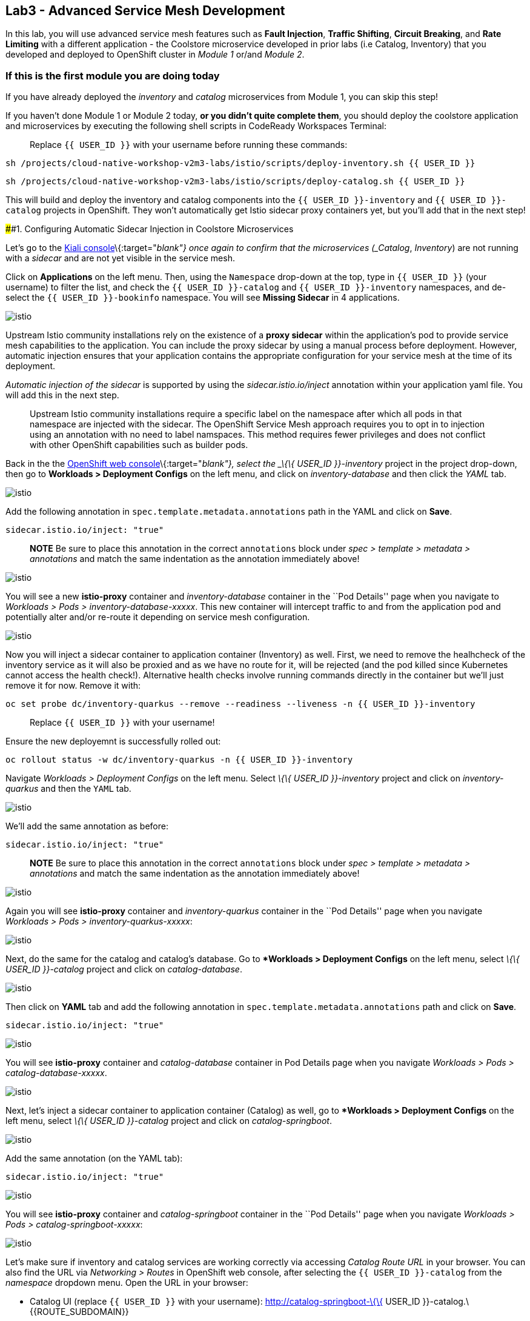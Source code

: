 == Lab3 - Advanced Service Mesh Development

In this lab, you will use advanced service mesh features such as *Fault
Injection*, *Traffic Shifting*, *Circuit Breaking*, and *Rate Limiting*
with a different application - the Coolstore microservice developed in
prior labs (i.e Catalog, Inventory) that you developed and deployed to
OpenShift cluster in _Module 1_ or/and _Module 2_.

=== If this is the first module you are doing today

If you have already deployed the _inventory_ and _catalog_ microservices
from Module 1, you can skip this step!

If you haven’t done Module 1 or Module 2 today, *or you didn’t quite
complete them*, you should deploy the coolstore application and
microservices by executing the following shell scripts in CodeReady
Workspaces Terminal:

_________________________________________________________________________
Replace `{{ USER_ID }}` with your username before running these
commands:
_________________________________________________________________________

`sh /projects/cloud-native-workshop-v2m3-labs/istio/scripts/deploy-inventory.sh {{ USER_ID }}`

`sh /projects/cloud-native-workshop-v2m3-labs/istio/scripts/deploy-catalog.sh {{ USER_ID }}`

This will build and deploy the inventory and catalog components into the
`{{ USER_ID }}-inventory` and `{{ USER_ID }}-catalog` projects in
OpenShift. They won’t automatically get Istio sidecar proxy containers
yet, but you’ll add that in the next step!

####1. Configuring Automatic Sidecar Injection in Coolstore
Microservices

Let’s go to the
https://kiali-istio-system.%7B%7BROUTE_SUBDOMAIN%7D%7D/[Kiali
console]\{:target="_blank"} once again to confirm that the microservices
(_Catalog_, _Inventory_) are not running with a _sidecar_ and are not
yet visible in the service mesh.

Click on *Applications* on the left menu. Then, using the `Namespace`
drop-down at the top, type in `{{ USER_ID }}` (your username) to filter
the list, and check the `{{ USER_ID }}-catalog` and
`{{ USER_ID }}-inventory` namespaces, and de-select the
`{{ USER_ID }}-bookinfo` namespace. You will see *Missing Sidecar* in 4
applications.

image:%7B%%20image_path%20kiali_missing_sidecar.png%20%%7D[istio]

Upstream Istio community installations rely on the existence of a *proxy
sidecar* within the application’s pod to provide service mesh
capabilities to the application. You can include the proxy sidecar by
using a manual process before deployment. However, automatic injection
ensures that your application contains the appropriate configuration for
your service mesh at the time of its deployment.

_Automatic injection of the sidecar_ is supported by using the
_sidecar.istio.io/inject_ annotation within your application yaml file.
You will add this in the next step.

_______________________________________________________________________________________________________________________________________________________________________________________________________________________________________________________________________________________________________________________________________________________________________________________________________
Upstream Istio community installations require a specific label on the
namespace after which all pods in that namespace are injected with the
sidecar. The OpenShift Service Mesh approach requires you to opt in to
injection using an annotation with no need to label namspaces. This
method requires fewer privileges and does not conflict with other
OpenShift capabilities such as builder pods.
_______________________________________________________________________________________________________________________________________________________________________________________________________________________________________________________________________________________________________________________________________________________________________________________________________

Back in the the link:%7B%7B%20CONSOLE_URL%7D%7D[OpenShift web
console]\{:target="_blank"}, select the _\{\{ USER_ID }}-inventory_
project in the project drop-down, then go to *Workloads > Deployment
Configs* on the left menu, and click on _inventory-database_ and then
click the _YAML_ tab.

image:%7B%%20image_path%20inventory_db_dc.png%20%%7D[istio]

Add the following annotation in `spec.template.metadata.annotations`
path in the YAML and click on *Save*.

`sidecar.istio.io/inject: "true"`

_______________________________________________________________________________________________________________________________________________________________________________________________
*NOTE* Be sure to place this annotation in the correct `annotations`
block under _spec > template > metadata > annotations_ and match the
same indentation as the annotation immediately above!
_______________________________________________________________________________________________________________________________________________________________________________________________

image:%7B%%20image_path%20inventory_db_inject_sidecar.png%20%%7D[istio]

You will see a new *istio-proxy* container and _inventory-database_
container in the ``Pod Details'' page when you navigate to _Workloads >
Pods > inventory-database-xxxxx_. This new container will intercept
traffic to and from the application pod and potentially alter and/or
re-route it depending on service mesh configuration.

image:%7B%%20image_path%20inventory_db_sidecar.png%20%%7D[istio]

Now you will inject a sidecar container to application container
(Inventory) as well. First, we need to remove the healhcheck of the
inventory service as it will also be proxied and as we have no route for
it, will be rejected (and the pod killed since Kubernetes cannot access
the health check!). Alternative health checks involve running commands
directly in the container but we’ll just remove it for now. Remove it
with:

`oc set probe dc/inventory-quarkus --remove --readiness --liveness -n {{ USER_ID }}-inventory`

___________________________________________
Replace `{{ USER_ID }}` with your username!
___________________________________________

Ensure the new deployemnt is successfully rolled out:

`oc rollout status -w dc/inventory-quarkus -n {{ USER_ID }}-inventory`

Navigate _Workloads > Deployment Configs_ on the left menu. Select _\{\{
USER_ID }}-inventory_ project and click on _inventory-quarkus_ and then
the `YAML` tab.

image:%7B%%20image_path%20inventory_dc.png%20%%7D[istio]

We’ll add the same annotation as before:

`sidecar.istio.io/inject: "true"`

_______________________________________________________________________________________________________________________________________________________________________________________________
*NOTE* Be sure to place this annotation in the correct `annotations`
block under _spec > template > metadata > annotations_ and match the
same indentation as the annotation immediately above!
_______________________________________________________________________________________________________________________________________________________________________________________________

image:%7B%%20image_path%20inventory_inject_sidecar.png%20%%7D[istio]

Again you will see *istio-proxy* container and _inventory-quarkus_
container in the ``Pod Details'' page when you navigate _Workloads >
Pods > inventory-quarkus-xxxxx_:

image:%7B%%20image_path%20inventory_sidecar.png%20%%7D[istio]

Next, do the same for the catalog and catalog’s database. Go to
**Workloads > Deployment Configs* on the left menu, select _\{\{ USER_ID
}}-catalog_ project and click on _catalog-database_.

image:%7B%%20image_path%20catalog_db_dc.png%20%%7D[istio]

Then click on *YAML* tab and add the following annotation in
`spec.template.metadata.annotations` path and click on *Save*.

`sidecar.istio.io/inject: "true"`

image:%7B%%20image_path%20catalog_db_inject_sidecar.png%20%%7D[istio]

You will see *istio-proxy* container and _catalog-database_ container in
Pod Details page when you navigate _Workloads > Pods >
catalog-database-xxxxx_.

image:%7B%%20image_path%20catalog_db_sidecar.png%20%%7D[istio]

Next, let’s inject a sidecar container to application container
(Catalog) as well, go to **Workloads > Deployment Configs* on the left
menu, select _\{\{ USER_ID }}-catalog_ project and click on
_catalog-springboot_.

image:%7B%%20image_path%20catalog_dc.png%20%%7D[istio]

Add the same annotation (on the YAML tab):

`sidecar.istio.io/inject: "true"`

image:%7B%%20image_path%20catalog_inject_sidecar.png%20%%7D[istio]

You will see *istio-proxy* container and _catalog-springboot_ container
in the ``Pod Details'' page when you navigate _Workloads > Pods >
catalog-springboot-xxxxx_:

image:%7B%%20image_path%20catalog_sidecar.png%20%%7D[istio]

Let’s make sure if inventory and catalog services are working correctly
via accessing _Catalog Route URL_ in your browser. You can also find the
URL via _Networking > Routes_ in OpenShift web console, after selecting
the `{{ USER_ID }}-catalog` from the _namespace_ dropdown menu. Open the
URL in your browser:

* Catalog UI (replace `{{ USER_ID }}` with your username):
http://catalog-springboot-\{\{ USER_ID }}-catalog.\{\{ROUTE_SUBDOMAIN}}

You will see the following web page including *Inventory Quantity* if
the catalog service can access the inventory service via _Istio proxy
sidecar_:

image:%7B%%20image_path%20catalog_route_sidecar.png%20%%7D[istio]

_________________________________________________________________________________________________________________________________
Leave this page open as the _Catalog UI browser_ creates traffic (every
2 seconds) between services, which is useful for testing.
_________________________________________________________________________________________________________________________________

Now, reload *Applications* in
https://kiali-istio-system.%7B%7BROUTE_SUBDOMAIN%7D%7D/[Kiali
console]\{:target="_blank"} and verify that the _Missing sidecar_
warning is no longer present:

image:%7B%%20image_path%20kiali_injecting_sidecar.png%20%%7D[istio]

Also, go to the Service Graph page and check _\{\{ USER_ID
}}-inventory_, _\{\{ USER_ID }}-catalog_ in Namespace, check *Traffic
Animation* in _Display_ for understanding the traffic flow from catalog
service to inventory service:

image:%7B%%20image_path%20kiali_graph_sidecar.png%20%%7D[istio]

####2. Fault Injection

'''''

This step will walk you through how to use *Fault Injection* to test the
end-to-end failure recovery capability of the application as a whole. An
incorrect configuration of the failure recovery policies could result in
unavailability of critical services. Examples of incorrect
configurations include incompatible or restrictive timeouts across
service calls.

_Istio_ provides a set of failure recovery features that can be taken
advantage of by the services in an application. Features include:

* Timeouts
* Bounded retries with timeout budgets and variable jitter between
retries
* Limits on number of concurrent connections and requests to upstream
services
* Active (periodic) health checks on each member of the load balancing
pool
* Fine-grained circuit breakers (passive health checks) – applied per
instance in the load balancing pool

These features can be dynamically configured at runtime through Istio’s
traffic management rules.

A combination of active and passive health checks minimizes the chances
of accessing an unhealthy service. When combined with platform-level
health checks (such as readiness/liveness probes in OpenShift),
applications can ensure that unhealthy pods/containers/VMs can be
quickly weeded out of the service mesh, minimizing the request failures
and impact on latency.

Together, these features enable the service mesh to tolerate failing
nodes and prevent localized failures from cascading instability to other
nodes.

Istio enables protocol-specific _fault injection_ into the network
(instead of killing pods) by delaying or corrupting packets at TCP
layer.

Two types of faults can be injected:

* _Delays_ are timing failures. They mimic increased network latency or
an overloaded upstream service.
* _Aborts_ are crash failures. They mimic failures in upstream services.
Aborts usually manifest in the form of HTTP error codes or TCP
connection failures.

=== Inject a fault

To test our application microservices for resiliency, we will inject a
failure in *50%* of the requests to the _inventory_ service, causing the
service to appear to fail (and return `HTTP 5xx` errors).

First, add the following label in the Inventory service to use a
_virtual service_. In the OpenShift Web Consle, select the _\{\{ USER_ID
}}-inventory_ project in the project selector drop-down, then navigate
to _Networking > Services_ in the left menu, and select
_inventory-quarkus_.

image:%7B%%20image_path%20inventory_svc_.png%20%%7D[fault-injection]

Click on *YAML* tab and add the following variables at the _metadata >
labels_ area of the YAML file as shown:

`service: inventory-quarkus`

image:%7B%%20image_path%20inventory_svc_add_label.png%20%%7D[fault-injection]

Click on *Save*.

In CodeReady, open the empty *inventory-default.yaml* file in the
`/projects/cloud-native-workshop-v2m3-labs/inventory/rules/`directory.
Add the below code to the file to create a gateway and virtual service:

_________________________________________________________________________________________________________________________________________________________________________________________________________________________________________________________________________________________________
You’ll need to replace `YOUR_INVENTORY_GATEWAY_URL` with the route URL
for the inventory service, which looks like
`inventory-quarkus-{{ USER_ID }}-inventory.{{ROUTE_SUBDOMAIN}}` (replace
`{{ USER_ID }}` with your username). There are two places to make this
substitution, so do them both!
_________________________________________________________________________________________________________________________________________________________________________________________________________________________________________________________________________________________________

[source,yaml]
----
apiVersion: networking.istio.io/v1alpha3
kind: Gateway
metadata:
  name: inventory-gateway
spec:
  selector:
    istio: ingressgateway # use istio default controller
  servers:
  - port:
      number: 80
      name: http
      protocol: HTTP
    hosts:
    - 'YOUR_INVENTORY_GATEWAY_URL'
---
apiVersion: networking.istio.io/v1alpha3
kind: VirtualService
metadata:
  name: inventory-default
spec:
  hosts:
  - 'YOUR_INVENTORY_GATEWAY_URL'
  gateways:
  - inventory-gateway
  http:
    - match:
        - uri:
            exact: /services/inventory
        - uri:
            exact: /
      route:
        - destination:
            host: inventory-quarkus
            port:
              number: 8080
----

image:%7B%%20image_path%20inventory-default-gateway.png%20%%7D[fault-injection]

Delete the old direct route that was setup earlier with:

`oc delete route/inventory-quarkus -n {{ USER_ID }}-inventory`

Create the new Istio-powered route by running the following command via
CodeReady Workspaces Terminal to create this object in OpenShift:

`oc create -f /projects/cloud-native-workshop-v2m3-labs/inventory/rules/inventory-default.yaml -n {{ USER_ID }}-inventory`

Now, you can test if the inventory service works correctly via accessing
the *YOUR_INVENTORY_GATEWAY_URL* in your browser:

`i.e. http://inventory-quarkus-{{ USER_ID }}-inventory.{{ ROUTE_SUBDOMAIN }}`
(replace `{{ USER_ID }}` with your username)

image:%7B%%20image_path%20inventory-ui-gateway.png%20%%7D[fault-injection]

Let’s inject a failure (_500 status_) in *50%* of requests to
_inventory_ microservices. Edit _inventory-default.yaml_ as below.

Open *inventory-vs-fault.yaml* file in
`/projects/cloud-native-workshop-v2m3-labs/inventory/rules/` and copy
the following codes.

_________________________________________________________________________________________________________
You need to replace all `YOUR_INVENTORY_GATEWAY_URL` with the previous
route URL that you copied earlier.
_________________________________________________________________________________________________________

[source,yaml]
----
apiVersion: networking.istio.io/v1alpha3
kind: VirtualService
metadata:
  name: inventory-fault
spec:
  hosts:
  - 'YOUR_INVENTORY_GATEWAY_URL'
  gateways:
  - inventory-gateway
  http:
    - fault:
         abort:
           httpStatus: 500
           percentage:
             value: 50
      route:
        - destination:
            host: inventory-quarkus
            port:
              number: 8080
----

image:%7B%%20image_path%20inventory-vs-error.png%20%%7D[fault-injection]

Before creating a new *inventory-fault VirtualService*, we need to
delete the existing inventory-default virtualService. Run the following
command via CodeReady Workspaces Terminal:

`oc delete virtualservice/inventory-default -n {{ USER_ID }}-inventory`
(replace `{{ USER_ID }}` with your username)

Then create a new virtualservice and gateway with this command:

`oc create -f /projects/cloud-native-workshop-v2m3-labs/inventory/rules/inventory-vs-fault.yaml -n {{ USER_ID }}-inventory`

Let’s find out if the fault injection works corectly via accessing the
Inventory gateway once again. You will see that the *Status* of
CoolStore Inventory continues to change between *DEAD* and *OK*:

image:%7B%%20image_path%20inventory-dead-ok.png%20%%7D[fault-injection]

In the *Kiali* console you will also see failures for 50% of traffic
bound for the `inventory`service. You will see `red` traffic from
_istio-ingressgateway_ as well as around 50% of requests are displayed
as _5xx_ on the right side, _HTTP Traffic_. It may not be _exactly_ 50%
since some traffic is coming from the catalog and ingress gateway at the
same time, but it will approach 50% over time.

image:%7B%%20image_path%20inventlry-vs-error-kiali.png%20%%7D[fault-injection]

Let’s now add a 5 second delay for the `inventory` service.

Open *inventory-vs-fault-delay.yaml* file in
`/projects/cloud-native-workshop-v2m3-labs/inventory/rules/` and copy
the following code into it:

________________________________________________________________________________________________________________
Again, you need to replace all *YOUR_INVENTORY_GATEWAY_URL* with the
previous route URL that you copied earlier.
________________________________________________________________________________________________________________

[source,yaml]
----
apiVersion: networking.istio.io/v1alpha3
kind: VirtualService
metadata:
  name: inventory-fault-delay
spec:
  hosts:
  - 'YOUR_INVENTORY_GATEWAY_URL'
  gateways:
  - inventory-gateway
  http:
    - fault:
         delay:
           fixedDelay: 5s
           percentage:
             value: 100
      route:
        - destination:
            host: inventory-quarkus
            port:
              number: 8080
----

image:%7B%%20image_path%20inventory-vs-delay.png%20%%7D[fault-injection]

Before creating a new *inventory-fault-delay VirtualService*, we need to
delete the existing inventory-fault VirtualService. Run the following
command via CodeReady Workspaces Terminal:

`oc delete virtualservice/inventory-fault -n {{ USER_ID }}-inventory`

Then create a new virtualservice and gateway.

`oc create -f /projects/cloud-native-workshop-v2m3-labs/inventory/rules/inventory-vs-fault-delay.yaml -n {{ USER_ID }}-inventory`

Go to the *Kiali Graph* you opened earlier and you will see that the
`green` traffic from _istio-ingressgateway_ is delayed for requests
coming from catalog service. Note that you need to check *Traffic
Animation* in the _Display_ select box.

image:%7B%%20image_path%20inventlry-vs-delay-kiali.png%20%%7D[fault-injection]

If the Inventory’s front page was set to correctly handle delays, we
expect it to load within approximately 5 seconds. To see the web page
response times, open the Developer Tools menu in IE, Chrome or Firefox
(typically, key combination **Ctrl**+**Shift**+*I* or
**Alt**+**Cmd**+*I*), select the `Network` tab, and reload the inventory
web page.

You will see and feel that the webpage loads in about 5 seconds:

image:%7B%%20image_path%20inventory-webui-delay.png%20%%7D[Delay]

Before we will move to the next step, clean up the fault injection and
set the default virtual service once again using these commands in a
Terminal:

___________________________________________________________
Don’t forget to replace `{{ USER_ID }}` with your username!
___________________________________________________________

`oc delete virtualservice/inventory-fault-delay -n {{ USER_ID }}-inventory`

`oc delete gateway/inventory-gateway -n {{ USER_ID }}-inventory`

`oc create -f /projects/cloud-native-workshop-v2m3-labs/inventory/rules/inventory-default.yaml -n {{ USER_ID }}-inventory`

Also, close the tabs in your browser for the Inventory and Catalog
services to avoid unnecessary load, and stop the endless `for` loop you
started in the beginning of this lab in CodeReady by closing the
Terminal window that was running it.

####3. Enable Circuit Breaker

'''''

In this step, you will configure a circuit Breaker to protect the calls
to `Inventory` service. If the `Inventory` service gets overloaded due
to call volume, Istio will limit future calls to the service instances
to allow them to recover.

Circuit breaking is a critical component of distributed systems. It’s
nearly always better to fail quickly and apply back pressure upstream as
soon as possible. Istio enforces circuit breaking limits at the network
level as opposed to having to configure and code each application
independently.

Istio supports various types of conditions that would trigger a circuit
break:

* *Cluster maximum connections*: The maximum number of connections that
Istio will establish to all hosts in a cluster.
* *Cluster maximum pending requests*: The maximum number of requests
that will be queued while waiting for a ready connection pool
connection.
* *Cluster maximum requests*: The maximum number of requests that can be
outstanding to all hosts in a cluster at any given time. In practice
this is applicable to HTTP/2 clusters since HTTP/1.1 clusters are
governed by the maximum connections circuit breaker.
* *Cluster maximum active retries*: The maximum number of retries that
can be outstanding to all hosts in a cluster at any given time. In
general Istio recommends aggressively circuit breaking retries so that
retries for sporadic failures are allowed but the overall retry volume
cannot explode and cause large scale cascading failure.

_________________________________________________________________________________________________________________________________________________
Note that *HTTP2* uses a single connection and never queues (always
multiplexes), so max connections and max pending requests are not
applicable.
_________________________________________________________________________________________________________________________________________________

Each circuit breaking limit is configurable and tracked on a per
upstream cluster and per priority basis. This allows different
components of the distributed system to be tuned independently and have
different limits. See the
https://www.envoyproxy.io/docs/envoy/latest/intro/arch_overview/upstream/circuit_breaking[Envoy’s
circuit breaker]\{:target="_blank"} for more details.

Let’s add a circuit breaker to the calls to the *Inventory service*.
Instead of using a _VirtualService_ object, circuit breakers in Istio
are defined as _DestinationRule_ objects. DestinationRule defines
policies that apply to traffic intended for a service after routing has
occurred. These rules specify configuration for load balancing,
connection pool size from the sidecar, and outlier detection settings to
detect and evict unhealthy hosts from the load balancing pool.

Open the empty *inventory-cb.yaml* file in
`/projects/cloud-native-workshop-v2m3-labs/inventory/rules/` and add
this code to the file to enable circuit breaking when calling the
Inventory service:

[source,yaml]
----
apiVersion: networking.istio.io/v1alpha3
kind: DestinationRule
metadata:
  name: inventory-cb
spec:
  host: inventory-quarkus
  trafficPolicy:
    connectionPool:
      tcp:
        maxConnections: 1
      http:
        http1MaxPendingRequests: 1
        maxRequestsPerConnection: 1
----

image:%7B%%20image_path%20inventory-circuit-breaker.png%20%%7D[circuit-breaker]

Run the following command via CodeReady Workspaces Terminal to then
create the rule:

`oc create -f /projects/cloud-native-workshop-v2m3-labs/inventory/rules/inventory-cb.yaml -n {{ USER_ID }}-inventory`

We set the Inventory service’s maximum connections to 1 and maximum
pending requests to 1. Thus, if we send more than 2 requests within a
short period of time to the inventory service, 1 will go through, 1 will
be pending, and any additional requests will be denied until the pending
request is processed. Furthermore, it will detect any hosts that return
a server error (HTTP 5xx) and eject the pod out of the load balancing
pool for 15 minutes. You can visit here to check the
https://istio.io/docs/tasks/traffic-management/circuit-breaking[Istio
spec]\{:target="_blank"} for more details on what each configuration
parameter does.

####4. Overload the service

'''''

Let’s use simple *curl* commands to send multiple concurrent requests to
our application, and witness the circuit breaker kicking in and opening
the circuit.

Execute this to simulate a number of users attampting to access the
gateway URL simultaneously in CodeReady Workspaces Terminal.

___________________________________________________________________________________________________________________________________________________
Replace `YOUR_INVENTORY_GATEWAY_URL` with your custom inventory URL,
e.g. `http://inventory-quarkus-{{ USER_ID }}-inventory.{{ ROUTE_SUBDOMAIN }}`.
___________________________________________________________________________________________________________________________________________________

[source,shell]
----
    for i in {1..1000} ; do
        curl 'http://YOUR_INVENTORY_GATEWAY_URL/services/inventory' >& /dev/null &
    done
----

Due to the very conservative circuit breaker, many of these calls will
fail with HTTP 503 (Server Unavailable). To see this, open the _Istio
Service Dashboard_ in the
https://grafana-istio-system.%7B%7BROUTE_SUBDOMAIN%7D%7D/[Grafana
console] and select
`inventory-quarkus.{{ USER_ID }}-inventory.svc.cluster.local` service:

_________________________________________________________________________________________________________________________________________________________________________________________________________________________________________
`NOTE`: It may take 10-20 seconds before the evidence of the circuit
breaker is visible within the Grafana dashboard, due to the
not-quite-realtime nature of Prometheus metrics and Grafana refresh
periods and general network latency.
_________________________________________________________________________________________________________________________________________________________________________________________________________________________________________

image:%7B%%20image_path%20inventory-circuit-breaker-grafana.png%20%%7D[circuit-breaker]

That’s the circuit breaker in action, limiting the number of requests to
the service. In practice your limits would be much higher.

####5. Stop overloading

'''''

Before moving on, stop the traffic generator by executing the following
commands in CodeReady Workspaces Terminal:

`for i in {1..50} ; do kill %${i} ; done`

image:%7B%%20image_path%20inventory-circuit-breaker-stop.png%20%%7D[circuit-breaker]

Delete the circuit breaker of the Inventory service via the following
commands. You should replace `{{ USER_ID }}` with your namespace:

`oc delete destinationrule/inventory-cb -n {{ USER_ID }}-inventory`

####6. Enable Authentication using Single Sign-on

'''''

In this step, you will learn how to enable authenticating *catalog*
microservices with Istio,
https://en.wikipedia.org/wiki/JSON_Web_Token[JSON Web
Token(JWT)]\{:target="_blank``}, and
https://access.redhat.com/products/red-hat-single-sign-on[Red Hat Single
Sign-On] in https://www.redhat.com/en/products/application-runtimes[Red
Hat Runtimes]\{:target=''_blank"}.

First, let’s remove the direct route to the catalog service. We want
traffic to be managed by the service mesh, and not allow direct traffic.
Use the following command in the CodeReady Workspaces Terminal:

`oc delete route/catalog-springboot -n {{ USER_ID }}-catalog`

In the link:%7B%7B%20CONSOLE_URL%7D%7D[OpenShift web
console]\{:target="_blank"}, select the `{{ USER_ID }}-catalog` project,
then navigate to _Networking > Services_ from the left menu, select the
`catalog-springboot` service

image:%7B%%20image_path%20catalog_svc_vs.png%20%%7D[sso]

Select the YAML tab and add the following label in the catalog service
to use a *virtural service*:

`service: catalog-springboot`

Also, since
https://istio.io/docs/setup/additional-setup/requirements/[Istio
requires service names] to be named with specific identifiers, change
the name of the `8080-tcp` to be named `http` as shown:

image:%7B%%20image_path%20catalog_svc_add_label.png%20%%7D[sso]

Click on *Save*.

In CodeReady, open the *catalog-default.yaml* file in
`/projects/cloud-native-workshop-v2m3-labs/catalog/rules/` to make a
gateway and virtual service:

__________________________________________________________________________________________________________________________________________________________________________________________________________________________________________________________________________________________
Replace all *YOUR_CATALOG_GATEWAY_URL* with the catlog route URL which
will be `catalog-springboot-{{ USER_ID }}-catalog.{{ROUTE_SUBDOMAIN}}`
but with `{{ USER_ID }}` replaced with your username. Change the code in
two places after inserting it into the `catalog-default.yaml` file:
__________________________________________________________________________________________________________________________________________________________________________________________________________________________________________________________________________________________

[source,yaml]
----
apiVersion: networking.istio.io/v1alpha3
kind: Gateway
metadata:
  name: catalog-gateway
spec:
  selector:
    istio: ingressgateway # use istio default controller
  servers:
  - port:
      number: 80
      name: http
      protocol: HTTP
    hosts:
    - 'YOUR_CATALOG_GATEWAY_URL'
---
apiVersion: networking.istio.io/v1alpha3
kind: VirtualService
metadata:
  name: catalog-default
spec:
  hosts:
  - 'YOUR_CATALOG_GATEWAY_URL'
  gateways:
  - catalog-gateway
  http:
    - match:
        - uri:
            exact: /services/products
        - uri:
            exact: /services/product
        - uri:
            exact: /
      route:
        - destination:
            host: catalog-springboot
            port:
              number: 8080
----

image:%7B%%20image_path%20catalog-default-gateway.png%20%%7D[sso]

Then create this object in OpenShift by running the following command
via CodeReady Workspaces Terminal:

`oc create -f /projects/cloud-native-workshop-v2m3-labs/catalog/rules/catalog-default.yaml -n {{ USER_ID }}-catalog`
(replace `{{ USER_ID }}` with your username!)

Now, you can test if the catalog service works correctly by accessing
the *YOUR_CATALOG_GATEWAY_URL* without _authentication_ in your browser:

`i.e. http://catalog-springboot-{{ USER_ID }}-catalog.{{ROUTE_SUBDOMAIN}}`

image:%7B%%20image_path%20catalog-ui-gateway.png%20%%7D[sso]

Let’s deploy *Red Hat Single Sign-On (RH-SSO)* that enables service
authentication for traffic in the service mesh.

_Red Hat Single Sign-On (RH-SSO)_ is based on the *Keycloak* project and
enables you to secure your web applications by providing Web single
sign-on (SSO) capabilities based on popular standards such as *SAML 2.0,
OpenID Connect and OAuth 2.0*. The RH-SSO server can act as a SAML or
OpenID Connect-based Identity Provider, mediating with your enterprise
user directory or 3rd-party SSO provider for identity information and
your applications via standards-based tokens. The major features
include:

* *Authentication Server* - Acts as a standalone SAML or OpenID
Connect-based Identity Provider.
* *User Federation* - Certified with LDAP servers and Microsoft Active
Directory as sources for user information.
* *Identity Brokering* - Integrates with 3rd-party Identity Providers
including leading social networks as identity source.
* *REST APIs and Administration GUI* - Specify user federation, role
mapping, and client applications with easy-to-use Administration GUI and
REST APIs.

We will deploy RH-SSO in Catalog project. Run the following commands in
CodeReady Workspaces Terminal:

___________________________________________________________________________________________________________________________________________________________________________________
Note: You need to replace `{{ USER_ID }}` with your username and replace
`auth{{ USER_ID }}` below with your username plus `auth` prefix. For
example, `authuser12` or `authuser2`.
___________________________________________________________________________________________________________________________________________________________________________________

[source,shell]
----
oc -n {{ USER_ID }}-catalog new-app ccn-sso72 \
   -p SSO_ADMIN_USERNAME=admin \
   -p SSO_ADMIN_PASSWORD=admin \
   -p SSO_REALM=istio \
   -p SSO_SERVICE_USERNAME=auth{{ USER_ID }} \
   -p SSO_SERVICE_PASSWORD=openshift
----

Wait for RH-SSO to be deployed using this command:

`oc rollout status -w dc/sso -n {{ USER_ID }}-catalog` (replace
`{{ USER_ID }}` with your username)

Once this finishes (it may take a minute or two), in the
link:%7B%7B%20CONSOLE_URL%7D%7D[OpenShift web
console]\{:target="_blank"} navigate to _Networking > Routes_ and you
will see the route URL as below (in the `{{ USER_ID }}-catalog`
project):

image:%7B%%20image_path%20rhsso_deployment.png%20%%7D[sso]

Click on *HTTPS*
URL(i.e. `secure-sso-{{ USER_ID }}-catalog.{{ROUTE_SUBDOMAIN}}`) to
access RH-SSO web console as below:

image:%7B%%20image_path%20rhsso_landing_page.png%20%%7D[sso]

Click on _Administration Console_ to configure *Istio* Ream then input
the usename and password that you used earlier:

* Username or email: *admin*
* Password: *admin*

image:%7B%%20image_path%20rhsso_admin_login.png%20%%7D[sso]

You will see general information of the _Istio Realm_. Click on *Login*
tab and de-select (swich off) _Require SSL_ by setting it to _none_ then
click on *Save*.

image:%7B%%20image_path%20rhsso_istio_realm.png%20%%7D[sso]

___________________________________________________________________________________________________________________________________________________________________________________________________________________________________
Red Hat Single Sign-On generates a self-signed certificate the first
time it runs. Please note that self-signed certificates don’t work to
authenticate by Istio so we will change not to use SSL for testing Istio
authentication.
___________________________________________________________________________________________________________________________________________________________________________________________________________________________________

Next, create a new RH-SSO _client_ that is for trusted browser apps and
web services in our _Istio_ realm. Go to *Clients* in the left menu then
click on *Create*.

image:%7B%%20image_path%20rhsso_clients.png%20%%7D[sso]

Input *ccn-cli* in _Client ID_ field and click on *Save*.

image:%7B%%20image_path%20rhsso_clients_create.png%20%%7D[sso]

On the next screen, you will see details on the *Settings* tab, the only
thing you need to do is to input _Valid Redirect URIs_ that can be used
after successful login or logout for clients.

____________________________________________________________________________________________________________________________________________________________________________
Replace *YOUR_CATALOG_GATEWAY_URL* with your own ingress gateway URL of
the catalog service and please note to add *http://* at the front as
well as `/*` at the end of URL.
____________________________________________________________________________________________________________________________________________________________________________

* Valid Redirect URIs:
`http://catalog-springboot-{{ USER_ID }}-catalog.{{ ROUTE_SUBDOMAIN }}/*`
(replace `{{ USER_ID }}` with your username!)

image:%7B%%20image_path%20rhsso_clients_settings.png%20%%7D[sso]

Don’t forget to click *Save*!

Now, let’s define a role that will be assigned to your credentials,
let’s create a simple role called *ccn_auth*. Go to *Roles* in the left
menu then click on _Add Role_.

image:%7B%%20image_path%20rhsso_roles.png%20%%7D[sso]

Input *ccn_auth* in _Role Name_ field and click on *Save*.

image:%7B%%20image_path%20rhsso_roles_create.png%20%%7D[sso]

Next let’s update the password policy for our _authuser_.

Go to *Users* menu on the left side menu then click on *View all users*.

image:%7B%%20image_path%20rhsso_users.png%20%%7D[sso]

If you click on the `auth{{ USER_ID }}` ID then you will find more
information such as Details, Attributes, Credentials, Role Mappings,
Groups, Contents, and Sessions. You don’t need to update any details in
this step.

image:%7B%%20image_path%20rhsso_istio_users_details.png%20%%7D[sso]

Go to *Credentials* tab and input the following variables:

* New Password: *openshift*
* Password Confirmation: *openshift*
* Temporary: *OFF*

Make sure to turn off the ``Temporary'' flag unless you want the
auth\{\{ USER_ID }} to have to change his password the first time they
authenticate.

Click on *Reset Password*.

image:%7B%%20image_path%20rhsso_users_credentials.png%20%%7D[sso]

Then click on *Change password* in the popup window.

image:%7B%%20image_path%20rhsso_users_change_pwd.png%20%%7D[sso]

Now proceed to the *Role Mappings* tab and assign the role *ccn_auth*
via clicking on _Add selected >_.

image:%7B%%20image_path%20rhsso_rolemapping.png%20%%7D[sso]

You will confirm the ccn_auth role in _Assigned Roles_ box.

image:%7B%%20image_path%20rhsso_rolemapping_assigned.png%20%%7D[sso]

Well done, you have enabled RH-SSO to with a custom realm, user and
role!

Turning to back to Istio, let’s create a user-facing authentication
policy using JSON Web Tokens (JWTs). The format is defined in
https://tools.ietf.org/html/rfc7519[RFC 7519]\{:target="_blank``}. You
can find more details how https://tools.ietf.org/html/rfc6749[OAuth
2.0]\{:target=''_blank``} and https://openid.net/connect/[OIDC
1.0]\{:target=''_blank"} work in the overall authentication flow.

In CodeReady, open the blank *ccn-auth-config.yml* file in
`/projects/cloud-native-workshop-v2m3-labs/catalog/rules/` to create an
authentication policy:

___________________________________________________________________________________________________________________________________________________________________
Replace all *YOUR_SSO_HTTP_ROUTE_URL* with your own HTTP route url of
SSO container that you created earlier and also replace *\{\{ USER_ID
}}* with your username.
___________________________________________________________________________________________________________________________________________________________________

You can also get the route url via executing the following commands in
CodeReady Workspaces Terminal:

`oc get route -n {{ USER_ID }}-catalog secure-sso --template '{{.spec.host}}{{"\n"}}'`

Use this value to replace `YOUR_SSO_HTTP_ROUTE_URL`. You will also use
this later!

[source,yaml]
----
apiVersion: authentication.istio.io/v1alpha1
kind: Policy
metadata:
  name: auth-policy
  namespace: {{ USER_ID }}-catalog
spec:
  targets:
  - name: catalog-springboot
  origins:
  - jwt:
      issuer: http://YOUR_SSO_HTTP_ROUTE_URL/auth/realms/istio
      jwks_uri: http://YOUR_SSO_HTTP_ROUTE_URL/auth/realms/istio/protocol/openid-connect/certs
  principalBinding: USE_ORIGIN
----

The following fields are used above to create a Policy in Istio and are
described here:

* *issuer* - Identifies the issuer that issued the JWT. See
https://tools.ietf.org/html/rfc7519#section-4.1.1[issuer]\{:target="_blank"}
usually a URL or an email address.
* *jwksUri* - URL of the provider’s public key set to validate signature
of the JWT.
* *audiences* - The list of JWT
https://tools.ietf.org/html/rfc7519#section-4.1.3[audiences]\{:target="_blank"}.
that are allowed to access. A JWT containing any of these audiences will
be accepted.

Then execute the following oc command in CodeReady Workspaces Terminal
to create this object:

`oc create -f /projects/cloud-native-workshop-v2m3-labs/catalog/rules/ccn-auth-config.yaml -n {{ USER_ID }}-catalog`
(replace `{{ USER_ID }}` with your username!)

Now you can’t access the catalog service without authentication of
RH-SSO. You confirm it using a curl command (replacing `{{ USER_ID }}`
with your username) in CodeReady Workspaces Terminal:

`curl -i http://YOUR_CATALOG_GATEWAY_URL/services/products ; echo`

You should get and `HTTP 401 Unauthorized` and
`Origin authentication failed.` messages.

The expected response is here because the user has not been identified
with a valid JWT token in RH-SSO. It normally takes `5 ~ 10 seconds` to
initialize the authentication policy in Istio Mixer. After this things
go quickly as policies are cached for some period of time.

image:%7B%%20image_path%20rhsso_call_catalog_noauth.png%20%%7D[sso]

In order to generate a correct token, run next `curl` request in
CodeReady Workspaces Terminal. This command will store the output
Authorization token from RH-SSO in an environment variable called
*TOKEN*.

_________________________________________________________________________________________________________
Replace `YOUR_SSO_HTTP_ROUTE_URL` with your own HTTP route url of SSO
container that you created earlier.
_________________________________________________________________________________________________________

_____________________________________________________________________________________
Also replace `auth{{ USER_ID }}` with your authentication username,
e.g. `authuser34`
_____________________________________________________________________________________

[source,shell]
----
export TOKEN=$( curl -X POST 'http://YOUR_SSO_HTTP_ROUTE_URL/auth/realms/istio/protocol/openid-connect/token' \
 -H "Content-Type: application/x-www-form-urlencoded" \
 -d "username=auth{{ USER_ID }}" \
 -d 'password=openshift' \
 -d 'grant_type=password' \
 -d 'client_id=ccn-cli' | jq -r '.access_token')
----

Ensure you have a valid token:

`echo; echo $TOKEN; echo`

Once you have generated the token, re-run the curl command below with
the token in CodeReady Workspaces Terminal:

`curl -H "Authorization: Bearer $TOKEN" http://YOUR_CATALOG_GATEWAY_URL/services/products ; echo`

You will see the following expected output:

[source,json]
----
[{"itemId":"329299","name":"Red Fedora","desc":"Official Red Hat Fedora","price":34.99,"quantity":736},{"itemId":"329199","name":
"Forge Laptop Sticker","desc":"JBoss Community Forge Project Sticker","price":8.5,"quantity":512},{"itemId":"165613","name":"Solid
Performance Polo","desc":"Moisture-wicking, antimicrobial 100% polyester design wicks for life of garment. No-curl, rib-knit collar;
special collar band maintains crisp fold; three-button placket with dyed-to-match buttons; hemmed sleeves; even bottom with side vents;
Import. Embroidery. Red Pepper.","price":17.8,"quantity":256},{"itemId":"165614","name":"Ogio Caliber Polo","desc":"Moisture-wicking 100%
polyester. Rib-knit collar and cuffs; Ogio jacquard tape inside neck; bar-tacked three-button placket with Ogio dyed-to-match buttons;
...
----

image:%7B%%20image_path%20rhsso_call_catalog_auth.png%20%%7D[sso]

Congratulations! You’ve integrated RH-SSO with Istio to protect service
mesh traffic to the catalog service, without having to change the
application at all. Let’s do it again with Spring Boot!

####7. Securing Spring Boot with Red Hat Single Sing-On

'''''

Unfortunately, the catalog service still doesn’t work when you access
via the web page because the application has no authentication
configuration yet:

image:%7B%%20image_path%20rhsso_web_catalog_noauth.png%20%%7D[sso]

Let’s integrate RH-SSO authentication to the presentation layer of the
catalog service. First, clean up all authentication configuration that
we have tested in the previous steps. Run the following script to clean
up:

`/projects/cloud-native-workshop-v2m3-labs/istio/scripts/cleanup.sh {{ USER_ID }}`
(replace `{{ USER_ID }}` with your username!)

Next, open the *application-default.properties* in
`/projects/cloud-native-workshop-v2m3-labs/catalog/src/main/resources/`
and add the following settings at the bottom of the file:

Replace *YOUR_SSO_HTTP_ROUTE_URL/*

[source,yaml]
----
#TODO: Set RH-SSO authentication
keycloak.auth-server-url=http://YOUR_SSO_HTTP_ROUTE_URL/auth
keycloak.realm=istio
keycloak.resource=ccn-cli
keycloak.public-client=true

keycloak.security-constraints[0].authRoles[0]=ccn_auth
keycloak.security-constraints[0].securityCollections[0].patterns[0]=/*
----

_________________________________________________________________________________________________________________________________________________________________________
Also make sure to update
`inventory.ribbon.listOfServers=inventory-quarkus.{{ USER_ID }}-inventory.svc.cluster.local:8080`
by replacing `{{ USER_ID }}` with your user id
_________________________________________________________________________________________________________________________________________________________________________

Let’s update *pom.xml* in
`/projects/cloud-native-workshop-v2m3-labs/catalog/` to add the needed
keycloak dependency to our app:.

* Add _spring-boot-starter-parent_ artifact Id before _properties_
element:

[source,xml]
----
    <parent>
        <groupId>org.springframework.boot</groupId>
        <artifactId>spring-boot-starter-parent</artifactId>
        <version>1.5.21.RELEASE</version>
        <relativePath/>
    </parent>
----

image:%7B%%20image_path%20rhsso_catalog_pom_parent.png%20%%7D[sso]

* Replace *me.snowdrop* dependencyManagement and *spring-boot-starter*
dependency with _keycloak_ dependency.

*From:*

[source,yaml]
----
    <dependencyManagement>
        <dependencies>
            <dependency>
                <groupId>me.snowdrop</groupId>
                <artifactId>spring-boot-bom</artifactId>
                <version>${spring-boot.bom.version}</version>
                <type>pom</type>
                <scope>import</scope>
            </dependency>
        </dependencies>
    </dependencyManagement>
    <dependencies>
        <dependency>
            <groupId>org.springframework.boot</groupId>
            <artifactId>spring-boot-starter</artifactId>
        </dependency>
----

*To:*

[source,yaml]
----
    <dependencyManagement>
       <dependencies>
          <dependency>
              <groupId>org.keycloak.bom</groupId>
              <artifactId>keycloak-adapter-bom</artifactId>
              <version>3.1.0.Final</version>
              <type>pom</type>
              <scope>import</scope>
          </dependency>
      </dependencies>
    </dependencyManagement>
    <dependencies>
        <dependency>
          <groupId>org.keycloak</groupId>
          <artifactId>keycloak-spring-boot-starter</artifactId>
        </dependency>
----

image:%7B%%20image_path%20rhsso_catalog_pom_dependency.png%20%%7D[sso]

Let’s re-deploy the catalog service to OpenShift by running the
following maven command in CodeReady Workspaces Terminal:

`cd /projects/cloud-native-workshop-v2m3-labs/catalog`

`mvn clean package spring-boot:repackage -DskipTests`

`oc -n {{ USER_ID }}-catalog start-build catalog-springboot --from-file=target/catalog-1.0.0-SNAPSHOT.jar --follow`
(replace `{{ USER_ID }}` with your username)

Wait for the catalog pod to restart:

`oc rollout status -w dc/catalog-springboot -n {{ USER_ID }}-catalog`
(replace `{{ USER_ID }}` with your username)

After the catalog pod is started, access the _catalog gateway_ via a new
web brower then you will redirect to the login page of *RH-SSO*.

Input the following credential that we created it in RH-SSO
administration page eariler.

* Username or email: *auth\{\{ USER_ID }}* (replace with your auth user,
e.g. `authuser34`)
* Password: *openshift*

image:%7B%%20image_path%20rhsso_catalog_redirect.png%20%%7D[sso]

Finally, you can access the catalog service as below:

image:%7B%%20image_path%20rhsso_web_catalog_auth.png%20%%7D[sso]

=== Summary

In this scenario you used Istio to implement many of the features needed
in modern, distributed applications.

Istio provides an easy way to create a network of deployed services with
load balancing, service-to-service authentication, monitoring, and more
without requiring any changes in service code. You add Istio support to
services by deploying a special sidecar proxy throughout your
environment that intercepts all network communication between
microservices, configured and managed using Istio’s control plane
functionality.

Technologies like containers and container orchestration platforms like
OpenShift solve the deployment of our distributed applications quite
well, but are still catching up to addressing the service communication
necessary to fully take advantage of distributed microservice
applications. With Istio you can solve many of these issues outside of
your business logic, freeing you as a developer from concerns that
belong in the infrastructure. *Congratulations!*

